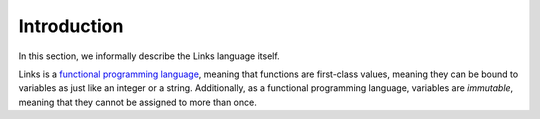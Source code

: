 Introduction
============

In this section, we informally describe the Links language itself.

Links is a `functional programming language`_, meaning that functions are
first-class values, meaning they can be bound to variables as just like an
integer or a string. Additionally, as a functional programming language,
variables are `immutable`, meaning that they cannot be assigned to more than
once.

.. _functional programming language: https://en.wikipedia.org/wiki/Functional_programming
